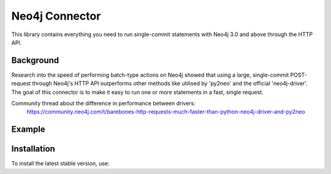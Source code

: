 ***************
Neo4j Connector
***************

This library contains everything you need to run single-commit statements with Neo4j 3.0 and above through the HTTP API.

Background
============
Research into the speed of performing batch-type actions on Neo4j showed that using a large, single-commit POST-request
through Neo4j's HTTP API outperforms other methods like utilised by 'py2neo' and the official 'neo4j-driver'. The goal
of this connector is to make it easy to run one or more statements in a fast, single request.

Community thread about the difference in performance between drivers:
    https://community.neo4j.com/t/barebones-http-requests-much-faster-than-python-neo4j-driver-and-py2neo

Example
========
.. code-block:: python
    from neo4j-connector import neo4j
    connector = neo4j.Connector('')
    response = connector.run("""MATCH () RETURN COUNT(*) as node_count""")
    first_row = response[0]
    print(first_row['node_count'])

Installation
============

To install the latest stable version, use:

.. code:: bash
    pip install neo4j-connector